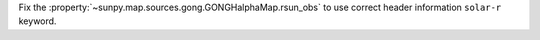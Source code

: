 Fix the :property:`~sunpy.map.sources.gong.GONGHalphaMap.rsun_obs` to use correct header information ``solar-r`` keyword.
